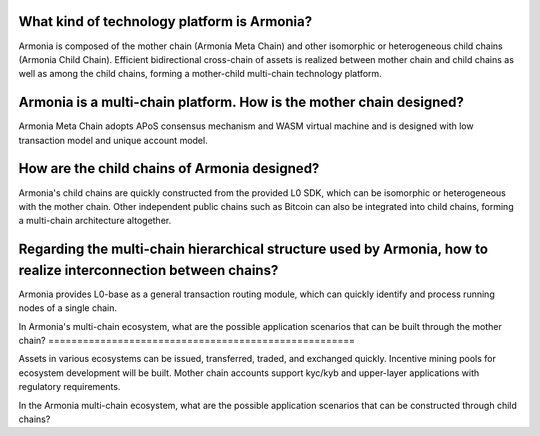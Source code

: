 What kind of technology platform is Armonia?
============================================

Armonia is composed of the mother chain (Armonia Meta Chain) and other
isomorphic or heterogeneous child chains (Armonia Child Chain).
Efficient bidirectional cross-chain of assets is realized between mother
chain and child chains as well as among the child chains, forming a
mother-child multi-chain technology platform.

.. _armonia-is-a-multi-chain-platform-how-is-the-mother-chain-designed:

Armonia is a multi-chain platform. How is the mother chain designed?
====================================================================

Armonia Meta Chain adopts APoS consensus mechanism and WASM virtual
machine and is designed with low transaction model and unique account
model.

How are the child chains of Armonia designed?
=============================================

Armonia's child chains are quickly constructed from the provided L0 SDK,
which can be isomorphic or heterogeneous with the mother chain. Other
independent public chains such as Bitcoin can also be integrated into
child chains, forming a multi-chain architecture altogether.

Regarding the multi-chain hierarchical structure used by Armonia, how to realize interconnection between chains?
================================================================================================================

Armonia provides L0-base as a general transaction routing module, which
can quickly identify and process running nodes of a single chain.

In Armonia's multi-chain ecosystem, what are the possible application
scenarios that can be built through the mother chain?
=====================================================

Assets in various ecosystems can be issued, transferred, traded, and
exchanged quickly. Incentive mining pools for ecosystem development
will be built. Mother chain accounts support kyc/kyb and upper-layer 
applications with regulatory requirements.

In the Armonia multi-chain ecosystem, what are the possible application 
scenarios that can be constructed through child chains?


